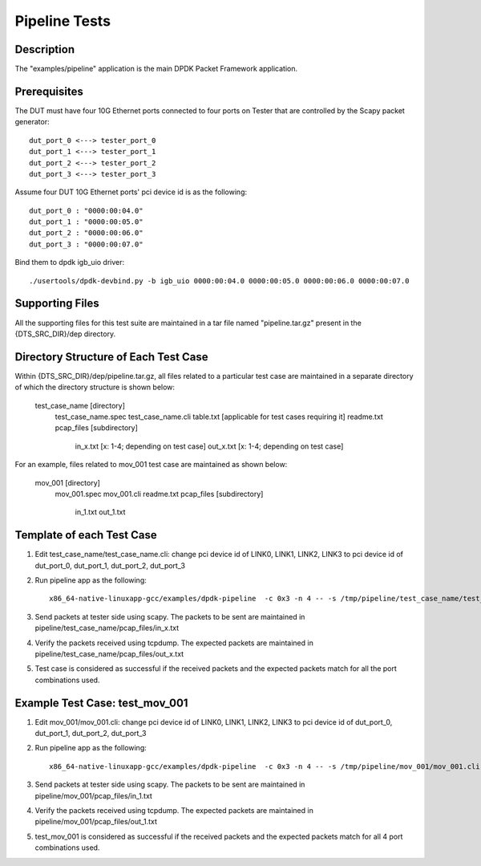 .. Copyright (c) <2020>, Intel Corporation
   All rights reserved.

   Redistribution and use in source and binary forms, with or without
   modification, are permitted provided that the following conditions
   are met:

   - Redistributions of source code must retain the above copyright
     notice, this list of conditions and the following disclaimer.

   - Redistributions in binary form must reproduce the above copyright
     notice, this list of conditions and the following disclaimer in
     the documentation and/or other materials provided with the
     distribution.

   - Neither the name of Intel Corporation nor the names of its
     contributors may be used to endorse or promote products derived
     from this software without specific prior written permission.

   THIS SOFTWARE IS PROVIDED BY THE COPYRIGHT HOLDERS AND CONTRIBUTORS
   "AS IS" AND ANY EXPRESS OR IMPLIED WARRANTIES, INCLUDING, BUT NOT
   LIMITED TO, THE IMPLIED WARRANTIES OF MERCHANTABILITY AND FITNESS
   FOR A PARTICULAR PURPOSE ARE DISCLAIMED. IN NO EVENT SHALL THE
   COPYRIGHT OWNER OR CONTRIBUTORS BE LIABLE FOR ANY DIRECT, INDIRECT,
   INCIDENTAL, SPECIAL, EXEMPLARY, OR CONSEQUENTIAL DAMAGES
   (INCLUDING, BUT NOT LIMITED TO, PROCUREMENT OF SUBSTITUTE GOODS OR
   SERVICES; LOSS OF USE, DATA, OR PROFITS; OR BUSINESS INTERRUPTION)
   HOWEVER CAUSED AND ON ANY THEORY OF LIABILITY, WHETHER IN CONTRACT,
   STRICT LIABILITY, OR TORT (INCLUDING NEGLIGENCE OR OTHERWISE)
   ARISING IN ANY WAY OUT OF THE USE OF THIS SOFTWARE, EVEN IF ADVISED
   OF THE POSSIBILITY OF SUCH DAMAGE.

=============================
Pipeline Tests
=============================

Description
===========
The "examples/pipeline" application is the main DPDK Packet Framework
application.

Prerequisites
==============
The DUT must have four 10G Ethernet ports connected to four ports on
Tester that are controlled by the Scapy packet generator::

    dut_port_0 <---> tester_port_0
    dut_port_1 <---> tester_port_1
    dut_port_2 <---> tester_port_2
    dut_port_3 <---> tester_port_3

Assume four DUT 10G Ethernet ports' pci device id is as the following::

    dut_port_0 : "0000:00:04.0"
    dut_port_1 : "0000:00:05.0"
    dut_port_2 : "0000:00:06.0"
    dut_port_3 : "0000:00:07.0"

Bind them to dpdk igb_uio driver::

    ./usertools/dpdk-devbind.py -b igb_uio 0000:00:04.0 0000:00:05.0 0000:00:06.0 0000:00:07.0

Supporting Files
================
All the supporting files for this test suite are maintained in a tar file named "pipeline.tar.gz"
present in the {DTS_SRC_DIR}/dep directory.

Directory Structure of Each Test Case
=====================================
Within {DTS_SRC_DIR}/dep/pipeline.tar.gz, all files related to a particular test case are maintained
in a separate directory of which the directory structure is shown below:

    test_case_name [directory]
        test_case_name.spec
        test_case_name.cli
        table.txt [applicable for test cases requiring it]
        readme.txt
        pcap_files [subdirectory]
            in_x.txt [x: 1-4; depending on test case]
            out_x.txt [x: 1-4; depending on test case]

For an example, files related to mov_001 test case are maintained as shown below:

    mov_001 [directory]
        mov_001.spec
        mov_001.cli
        readme.txt
        pcap_files [subdirectory]
            in_1.txt
            out_1.txt

Template of each Test Case
===========================
1. Edit test_case_name/test_case_name.cli:
   change pci device id of LINK0, LINK1, LINK2, LINK3 to pci device id of
   dut_port_0, dut_port_1, dut_port_2, dut_port_3

2. Run pipeline app as the following::

    x86_64-native-linuxapp-gcc/examples/dpdk-pipeline  -c 0x3 -n 4 -- -s /tmp/pipeline/test_case_name/test_case_name.cli

3. Send packets at tester side using scapy. The packets to be sent are maintained in pipeline/test_case_name/pcap_files/in_x.txt

4. Verify the packets received using tcpdump. The expected packets are maintained in pipeline/test_case_name/pcap_files/out_x.txt

5. Test case is considered as successful if the received packets and the expected packets match for all the port combinations used.

Example Test Case: test_mov_001
=========================================
1. Edit mov_001/mov_001.cli:
   change pci device id of LINK0, LINK1, LINK2, LINK3 to pci device id of
   dut_port_0, dut_port_1, dut_port_2, dut_port_3

2. Run pipeline app as the following::

    x86_64-native-linuxapp-gcc/examples/dpdk-pipeline  -c 0x3 -n 4 -- -s /tmp/pipeline/mov_001/mov_001.cli

3. Send packets at tester side using scapy. The packets to be sent are maintained in pipeline/mov_001/pcap_files/in_1.txt

4. Verify the packets received using tcpdump. The expected packets are maintained in pipeline/mov_001/pcap_files/out_1.txt

5. test_mov_001 is considered as successful if the received packets and the expected packets match for all 4 port combinations used.
